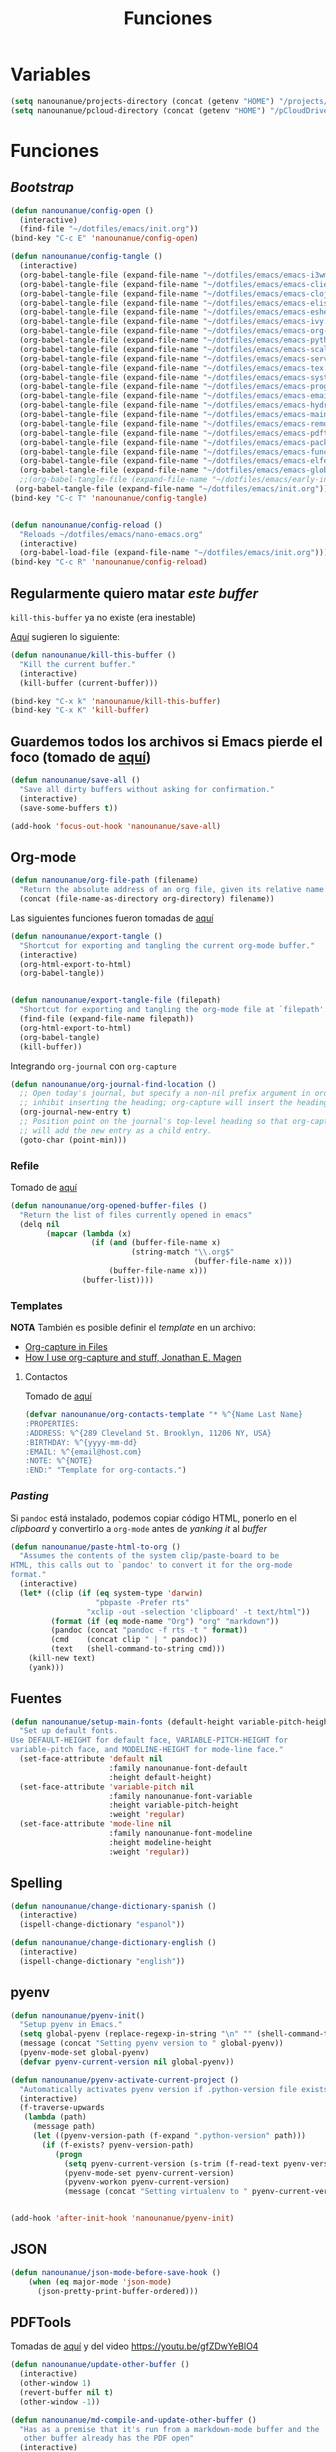 #+TITLE: Funciones
#+AUTHOR: Adolfo De Unánue
#+EMAIL: nanounanue@gmail.com
#+STARTUP: showeverything
#+STARTUP: nohideblocks
#+STARTUP: indent
#+PROPERTY: header-args:emacs-lisp :tangle ~/.config/emacs/elisp/setup-functions.el
#+PROPERTY:    header-args:shell  :tangle no
#+PROPERTY:    header-args        :results silent   :eval no-export   :comments org
#+OPTIONS:     num:nil toc:nil todo:nil tasks:nil tags:nil
#+OPTIONS:     skip:nil author:nil email:nil creator:nil timestamp:nil
#+INFOJS_OPT:  view:nil toc:nil ltoc:t mouse:underline buttons:0 path:http://orgmode.org/org-info.js

* Variables

#+begin_src emacs-lisp
(setq nanounanue/projects-directory (concat (getenv "HOME") "/projects/"))
(setq nanounanue/pcloud-directory (concat (getenv "HOME") "/pCloudDrive/"))
#+end_src


* Funciones

** /Bootstrap/

 #+begin_src emacs-lisp
 (defun nanounanue/config-open ()
   (interactive)
   (find-file "~/dotfiles/emacs/init.org"))
 (bind-key "C-c E" 'nanounanue/config-open)

 (defun nanounanue/config-tangle ()
   (interactive)
   (org-babel-tangle-file (expand-file-name "~/dotfiles/emacs/emacs-i3wm.org"))
   (org-babel-tangle-file (expand-file-name "~/dotfiles/emacs/emacs-client.org"))
   (org-babel-tangle-file (expand-file-name "~/dotfiles/emacs/emacs-clojure.org"))
   (org-babel-tangle-file (expand-file-name "~/dotfiles/emacs/emacs-elisp.org"))
   (org-babel-tangle-file (expand-file-name "~/dotfiles/emacs/emacs-eshell.org"))
   (org-babel-tangle-file (expand-file-name "~/dotfiles/emacs/emacs-ivy.org"))
   (org-babel-tangle-file (expand-file-name "~/dotfiles/emacs/emacs-org-mode.org"))
   (org-babel-tangle-file (expand-file-name "~/dotfiles/emacs/emacs-python.org"))
   (org-babel-tangle-file (expand-file-name "~/dotfiles/emacs/emacs-scala.org"))
   (org-babel-tangle-file (expand-file-name "~/dotfiles/emacs/emacs-server.org"))
   (org-babel-tangle-file (expand-file-name "~/dotfiles/emacs/emacs-tex.org"))
   (org-babel-tangle-file (expand-file-name "~/dotfiles/emacs/emacs-system.org"))
   (org-babel-tangle-file (expand-file-name "~/dotfiles/emacs/emacs-programming.org"))
   (org-babel-tangle-file (expand-file-name "~/dotfiles/emacs/emacs-email.org"))
   (org-babel-tangle-file (expand-file-name "~/dotfiles/emacs/emacs-hydra.org"))
   (org-babel-tangle-file (expand-file-name "~/dotfiles/emacs/emacs-main.org"))
   (org-babel-tangle-file (expand-file-name "~/dotfiles/emacs/emacs-remote.org"))
   (org-babel-tangle-file (expand-file-name "~/dotfiles/emacs/emacs-pdftools.org"))
   (org-babel-tangle-file (expand-file-name "~/dotfiles/emacs/emacs-package-manager.org"))
   (org-babel-tangle-file (expand-file-name "~/dotfiles/emacs/emacs-functions.org"))
   (org-babel-tangle-file (expand-file-name "~/dotfiles/emacs/emacs-elfeed.org"))
   (org-babel-tangle-file (expand-file-name "~/dotfiles/emacs/emacs-global-keys.org"))
   ;;(org-babel-tangle-file (expand-file-name "~/dotfiles/emacs/early-init.org"))
  (org-babel-tangle-file (expand-file-name "~/dotfiles/emacs/init.org")))
 (bind-key "C-c T" 'nanounanue/config-tangle)


 (defun nanounanue/config-reload ()
   "Reloads ~/dotfiles/emacs/nano-emacs.org"
   (interactive)
   (org-babel-load-file (expand-file-name "~/dotfiles/emacs/init.org")))
 (bind-key "C-c R" 'nanounanue/config-reload)
 #+end_src


** Regularmente quiero matar /este/ /buffer/

=kill-this-buffer= ya no existe (era inestable)

[[http://pragmaticemacs.com/emacs/dont-kill-buffer-kill-this-buffer-instead/][Aquí]] sugieren lo siguiente:

#+begin_src emacs-lisp
(defun nanounanue/kill-this-buffer ()
  "Kill the current buffer."
  (interactive)
  (kill-buffer (current-buffer)))
#+end_src


#+begin_src emacs-lisp
(bind-key "C-x k" 'nanounanue/kill-this-buffer)
(bind-key "C-x K" 'kill-buffer)
#+end_src

** Guardemos todos los archivos si Emacs pierde el foco (tomado de [[http://timothypratley.blogspot.com/2015/07/seven-specialty-emacs-settings-with-big.html][aquí]])

#+BEGIN_SRC emacs-lisp
  (defun nanounanue/save-all ()
    "Save all dirty buffers without asking for confirmation."
    (interactive)
    (save-some-buffers t))

  (add-hook 'focus-out-hook 'nanounanue/save-all)
#+END_SRC

** Org-mode

#+BEGIN_SRC emacs-lisp
  (defun nanounanue/org-file-path (filename)
    "Return the absolute address of an org file, given its relative name."
    (concat (file-name-as-directory org-directory) filename))
#+END_SRC

Las siguientes funciones fueron tomadas de [[https://emacs.stackexchange.com/a/29472/10848][aquí]]

#+BEGIN_SRC emacs-lisp
(defun nanounanue/export-tangle ()
  "Shortcut for exporting and tangling the current org-mode buffer."
  (interactive)
  (org-html-export-to-html)
  (org-babel-tangle))


(defun nanounanue/export-tangle-file (filepath)
  "Shortcut for exporting and tangling the org-mode file at `filepath'."
  (find-file (expand-file-name filepath))
  (org-html-export-to-html)
  (org-babel-tangle)
  (kill-buffer))
#+END_SRC


Integrando =org-journal= con =org-capture=

#+begin_src emacs-lisp
(defun nanounanue/org-journal-find-location ()
  ;; Open today's journal, but specify a non-nil prefix argument in order to
  ;; inhibit inserting the heading; org-capture will insert the heading.
  (org-journal-new-entry t)
  ;; Position point on the journal's top-level heading so that org-capture
  ;; will add the new entry as a child entry.
  (goto-char (point-min)))
#+end_src


*** Refile

Tomado de [[https://yiming.dev/blog/2018/03/02/my-org-refile-workflow/][aquí]]

#+begin_src emacs-lisp
(defun nanounanue/org-opened-buffer-files ()
  "Return the list of files currently opened in emacs"
  (delq nil
        (mapcar (lambda (x)
                  (if (and (buffer-file-name x)
                           (string-match "\\.org$"
                                         (buffer-file-name x)))
                      (buffer-file-name x)))
                (buffer-list))))

#+end_src


*** Templates

*NOTA* También es posible definir el /template/ en un archivo:
       - [[https://joshrollinswrites.com/help-desk-head-desk/org-capture-in-files/][Org-capture in Files]]
       - [[https://emacsnyc.org/assets/documents/how-i-use-org-capture-and-stuff.pdf][How I use org-capture and stuff, Jonathan E. Magen]]

**** Contactos

Tomado de [[https://www.reddit.com/r/emacs/comments/8toivy/tip_how_to_manage_your_contacts_with_orgcontacts/][aquí]]

#+begin_src emacs-lisp :tangle no
(defvar nanounanue/org-contacts-template "* %^{Name Last Name}
:PROPERTIES:
:ADDRESS: %^{289 Cleveland St. Brooklyn, 11206 NY, USA}
:BIRTHDAY: %^{yyyy-mm-dd}
:EMAIL: %^{email@host.com}
:NOTE: %^{NOTE}
:END:" "Template for org-contacts.")
#+end_src




*** /Pasting/

Si =pandoc= está instalado, podemos copiar código HTML, ponerlo en el
/clipboard/ y convertirlo a =org-mode= antes de /yanking it/ al /buffer/


  #+BEGIN_SRC emacs-lisp
    (defun nanounanue/paste-html-to-org ()
      "Assumes the contents of the system clip/paste-board to be
    HTML, this calls out to `pandoc' to convert it for the org-mode
    format."
      (interactive)
      (let* ((clip (if (eq system-type 'darwin)
                       "pbpaste -Prefer rts"
                     "xclip -out -selection 'clipboard' -t text/html"))
             (format (if (eq mode-name "Org") "org" "markdown"))
             (pandoc (concat "pandoc -f rts -t " format))
             (cmd    (concat clip " | " pandoc))
             (text   (shell-command-to-string cmd)))
        (kill-new text)
        (yank)))
  #+END_SRC

** Fuentes

#+begin_src emacs-lisp
(defun nanounanue/setup-main-fonts (default-height variable-pitch-height modeline-height)
  "Set up default fonts.
Use DEFAULT-HEIGHT for default face, VARIABLE-PITCH-HEIGHT for
variable-pitch face, and MODELINE-HEIGHT for mode-line face."
  (set-face-attribute 'default nil
                      :family nanounanue-font-default
                      :height default-height)
  (set-face-attribute 'variable-pitch nil
                      :family nanounanue-font-variable
                      :height variable-pitch-height
                      :weight 'regular)
  (set-face-attribute 'mode-line nil
                      :family nanounanue-font-modeline
                      :height modeline-height
                      :weight 'regular))
#+end_src

** Spelling

#+begin_src emacs-lisp
       (defun nanounanue/change-dictionary-spanish ()
         (interactive)
         (ispell-change-dictionary "espanol"))

       (defun nanounanue/change-dictionary-english ()
         (interactive)
         (ispell-change-dictionary "english"))
#+end_src

** pyenv

#+begin_src emacs-lisp
(defun nanounanue/pyenv-init()
  "Setup pyenv in Emacs."
  (setq global-pyenv (replace-regexp-in-string "\n" "" (shell-command-to-string "pyenv global")))
  (message (concat "Setting pyenv version to " global-pyenv))
  (pyenv-mode-set global-pyenv)
  (defvar pyenv-current-version nil global-pyenv))

(defun nanounanue/pyenv-activate-current-project ()
  "Automatically activates pyenv version if .python-version file exists."
  (interactive)
  (f-traverse-upwards
   (lambda (path)
     (message path)
     (let ((pyenv-version-path (f-expand ".python-version" path)))
       (if (f-exists? pyenv-version-path)
          (progn
            (setq pyenv-current-version (s-trim (f-read-text pyenv-version-path 'utf-8)))
            (pyenv-mode-set pyenv-current-version)
            (pyvenv-workon pyenv-current-version)
            (message (concat "Setting virtualenv to " pyenv-current-version))))))))


(add-hook 'after-init-hook 'nanounanue/pyenv-init)
#+end_src

** JSON

#+begin_src emacs-lisp
(defun nanounanue/json-mode-before-save-hook ()
    (when (eq major-mode 'json-mode)
      (json-pretty-print-buffer-ordered)))
#+end_src

** PDFTools

Tomadas de [[https://github.com/munen/emacs.d#convenience-functions-when-working-with-pdf-exports][aquí]] y del video https://youtu.be/gfZDwYeBlO4

#+begin_src emacs-lisp
(defun nanounanue/update-other-buffer ()
  (interactive)
  (other-window 1)
  (revert-buffer nil t)
  (other-window -1))

(defun nanounanue/md-compile-and-update-other-buffer ()
  "Has as a premise that it's run from a markdown-mode buffer and the
   other buffer already has the PDF open"
  (interactive)
  (nanounanue/md-compile)
  (nanounanue/update-other-buffer))

(defun nanounanue/latex-compile-and-update-other-buffer ()
  "Has as a premise that it's run from a latex-mode buffer and the
   other buffer already has the PDF open"
  (interactive)
  (save-buffer)
  (shell-command (concat "pdflatex " (buffer-file-name)))
  (switch-to-buffer (other-buffer))
  (kill-buffer)
  (nanounanue/update-other-buffer))

(defun nanounanue/org-compile-beamer-and-update-other-buffer ()
  "Has as a premise that it's run from an org-mode buffer and the
   other buffer already has the PDF open"
  (interactive)
  (org-beamer-export-to-pdf)
  (nanounanue/update-other-buffer))

(defun nanounanue/org-compile-latex-and-update-other-buffer ()
  "Has as a premise that it's run from an org-mode buffer and the
   other buffer already has the PDF open"
  (interactive)
  (org-latex-export-to-pdf)
  (nanounanue/update-other-buffer))

#+end_src



** mu4e

* Fin

#+begin_src emacs-lisp
(provide 'setup-functions)
#+end_src
